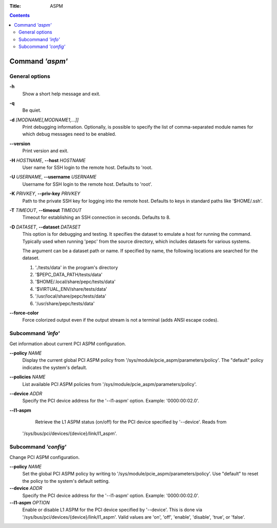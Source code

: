 .. -*- coding: utf-8 -*-
.. vim: ts=4 sw=4 tw=100 et ai si

:Title: ASPM

.. Contents::
   :depth: 2
..

================
Command *'aspm'*
================

General options
===============

**-h**
   Show a short help message and exit.

**-q**
   Be quiet.

**-d** *[MODNAME[,MODNAME1,...]]*
   Print debugging information. Optionally, is possible to specify the list of comma-separated
   module names for which debug messages need to be enabled.

**--version**
   Print version and exit.

**-H** *HOSTNAME*, **--host** *HOSTNAME*
   User name for SSH login to the remote host. Defaults to 'root.

**-U** *USERNAME*, **--username** *USERNAME*
   Username for SSH login to the remote host. Defaults to 'root'.

**-K** *PRIVKEY*, **--priv-key** *PRIVKEY*
   Path to the private SSH key for logging into the remote host. Defaults to keys in standard paths
   like '$HOME/.ssh'.

**-T** *TIMEOUT*, **--timeout** *TIMEOUT*
   Timeout for establishing an SSH connection in seconds. Defaults to 8.

**-D** *DATASET*, **--dataset** *DATASET*
   This option is for debugging and testing. It specifies the dataset to emulate a host for running
   the command. Typically used when running 'pepc' from the source directory, which includes datasets
   for various systems.

   The argument can be a dataset path or name. If specified by name, the following locations are
   searched for the dataset.

   1. './tests/data' in the program's directory
   2. '$PEPC_DATA_PATH/tests/data'
   3. '$HOME/.local/share/pepc/tests/data'
   4. '$VIRTUAL_ENV/share/tests/data'
   5. '/usr/local/share/pepc/tests/data'
   6. '/usr/share/pepc/tests/data'

**--force-color**
   Force colorized output even if the output stream is not a terminal (adds ANSI escape codes).

Subcommand *'info'*
===================

Get information about current PCI ASPM configuration.

**--policy** *NAME*
   Display the current global PCI ASPM policy from
   '/sys/module/pcie_aspm/parameters/policy'. The "default" policy indicates the system's default.

**--policies** *NAME*
   List available PCI ASPM policies from '/sys/module/pcie_aspm/parameters/policy'.

**--device** *ADDR*
   Specify the PCI device address for the '--l1-aspm' option. Example: '0000:00:02.0'.

**--l1-aspm**
   Retrieve the L1 ASPM status (on/off) for the PCI device specified by '--device'. Reads from
  '/sys/bus/pci/devices/{device}/link/l1_aspm'.

Subcommand *'config'*
=====================

Change PCI ASPM configuration.

**--policy** *NAME*
   Set the global PCI ASPM policy by writing to '/sys/module/pcie_aspm/parameters/policy'. Use
   "default" to reset the policy to the system's default setting.

**--device** *ADDR*
   Specify the PCI device address for the '--l1-aspm' option. Example: '0000:00:02.0'.

**--l1-aspm** *OPTION*
   Enable or disable L1 ASPM for the PCI device specified by '--device'. This is done via
   '/sys/bus/pci/devices/{device}/link/l1_aspm'. Valid values are 'on', 'off', 'enable', 'disable',
   'true', or 'false'.
